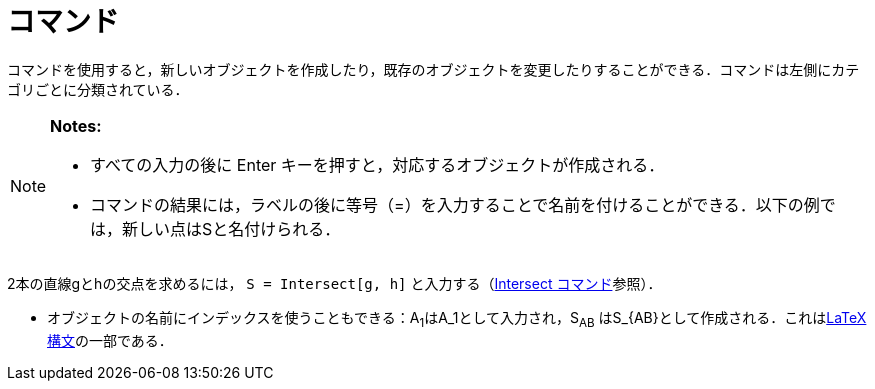 = コマンド
:page-en: Commands
ifdef::env-github[:imagesdir: /ja/modules/ROOT/assets/images]

コマンドを使用すると，新しいオブジェクトを作成したり，既存のオブジェクトを変更したりすることができる．コマンドは左側にカテゴリごとに分類されている．

[NOTE]
====

*Notes:*

* すべての入力の後に [.kcode]#Enter# キーを押すと，対応するオブジェクトが作成される．
* コマンドの結果には，ラベルの後に等号（=）を入力することで名前を付けることができる．以下の例では，新しい点はSと名付けられる．

[EXAMPLE]
====

2本の直線gとhの交点を求めるには， `++S = Intersect[g, h]++` と入力する（xref:/commands/Intersect.adoc[Intersect
コマンド]参照）．

====

* オブジェクトの名前にインデックスを使うこともできる：A~1~はA_1として入力され，S~AB~
はS_\{AB}として作成される．これはxref:/LaTeX.adoc[LaTeX 構文]の一部である．

====
